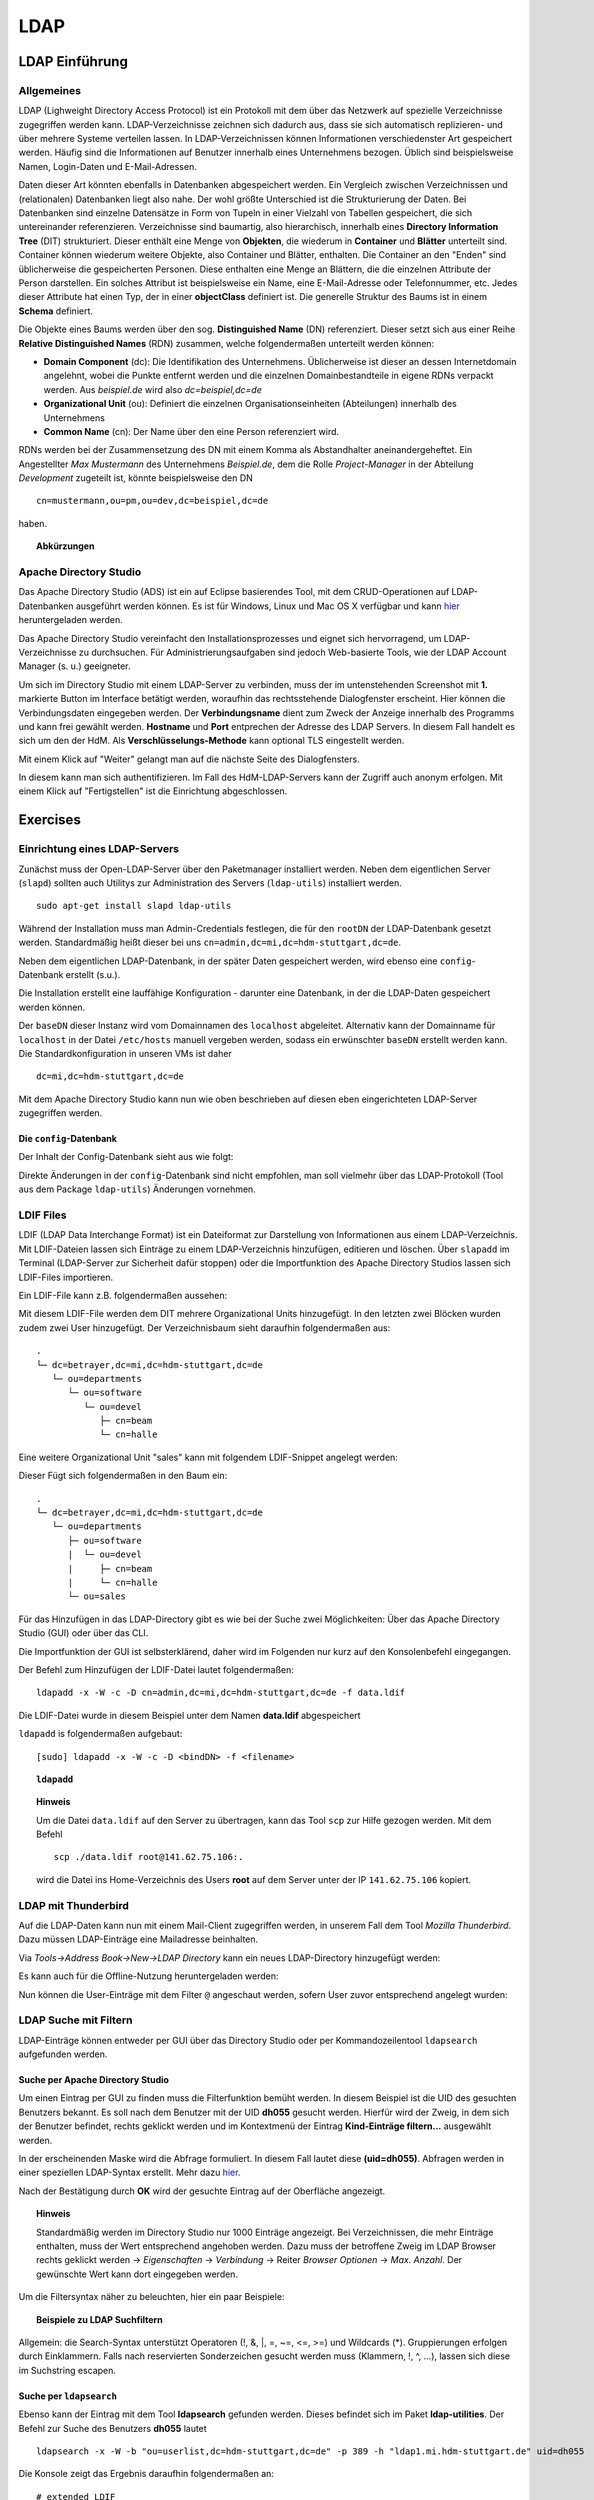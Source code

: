 

****
LDAP
****

LDAP Einführung
###############

Allgemeines
***********

LDAP (Lighweight Directory Access Protocol) ist ein Protokoll mit dem über das Netzwerk auf spezielle Verzeichnisse zugegriffen werden kann. LDAP-Verzeichnisse zeichnen sich dadurch aus, dass sie sich automatisch replizieren- und über mehrere Systeme verteilen lassen. In LDAP-Verzeichnissen können Informationen verschiedenster Art gespeichert werden. Häufig sind die Informationen auf Benutzer innerhalb eines Unternehmens bezogen. Üblich sind beispielsweise Namen, Login-Daten und E-Mail-Adressen.

Daten dieser Art könnten ebenfalls in Datenbanken abgespeichert werden. Ein Vergleich zwischen Verzeichnissen und (relationalen) Datenbanken liegt also nahe. Der wohl größte Unterschied ist die Strukturierung der Daten. Bei Datenbanken sind einzelne Datensätze in Form von Tupeln in einer Vielzahl von Tabellen gespeichert, die sich untereinander referenzieren. Verzeichnisse sind baumartig, also hierarchisch, innerhalb eines **Directory Information Tree** (DIT) strukturiert. Dieser enthält eine Menge von **Objekten**, die wiederum in **Container** und **Blätter** unterteilt sind. Container können wiederum weitere Objekte, also Container und Blätter, enthalten. Die Container an den "Enden" sind üblicherweise die gespeicherten Personen. Diese enthalten eine Menge an Blättern, die die einzelnen Attribute der Person darstellen. Ein solches Attribut ist beispielsweise ein Name, eine E-Mail-Adresse oder Telefonnummer, etc. Jedes dieser Attribute hat einen Typ, der in einer **objectClass** definiert ist.
Die generelle Struktur des Baums ist in einem **Schema** definiert.

Die Objekte eines Baums werden über den sog. **Distinguished Name** (DN) referenziert. Dieser setzt sich aus einer Reihe **Relative Distinguished Names** (RDN) zusammen, welche folgendermaßen unterteilt werden können:

- **Domain Component** (dc): Die Identifikation des Unternehmens. Üblicherweise ist dieser an dessen Internetdomain angelehnt, wobei die Punkte entfernt werden und die einzelnen Domainbestandteile in eigene RDNs verpackt werden. Aus *beispiel.de* wird also *dc=beispiel,dc=de*
- **Organizational Unit** (ou): Definiert die einzelnen Organisationseinheiten (Abteilungen) innerhalb des Unternehmens
- **Common Name** (cn): Der Name über den eine Person referenziert wird.

RDNs werden bei der Zusammensetzung des DN mit einem Komma als Abstandhalter aneinandergeheftet. Ein Angestellter *Max Mustermann* des Unternehmens *Beispiel.de*, dem die Rolle *Project-Manager* in der Abteilung *Development* zugeteilt ist, könnte beispielsweise den DN 

::

  cn=mustermann,ou=pm,ou=dev,dc=beispiel,dc=de

haben.

.. topic:: Abkürzungen

  .. glossary::
    DIT
      Directory Information Tree
    DC
      Domain Component
    DN
      Distinguished Name
    RDN
      Relative Distinguished Name
    CN
      Common Name
    OU
      Organizational Unit


Apache Directory Studio
***********************

Das Apache Directory Studio (ADS) ist ein auf Eclipse basierendes Tool, mit dem CRUD-Operationen auf LDAP-Datenbanken
ausgeführt werden können. Es ist für Windows, Linux und Mac OS X verfügbar und kann `hier <https://directory.apache.org/studio/downloads.html>`_ heruntergeladen werden.

Das Apache Directory Studio vereinfacht den Installationsprozesses und eignet sich hervorragend, um LDAP-Verzeichnisse zu durchsuchen. Für Administrierungsaufgaben sind jedoch Web-basierte Tools, wie der LDAP Account Manager (s. u.) geeigneter.

Um sich im Directory Studio mit einem LDAP-Server zu verbinden, muss der im untenstehenden Screenshot mit **1.** markierte Button im Interface betätigt werden, woraufhin das rechtsstehende Dialogfenster erscheint. Hier können die Verbindungsdaten eingegeben werden. Der **Verbindungsname** dient zum Zweck der Anzeige innerhalb des Programms und kann frei gewählt werden. **Hostname** und **Port** entprechen der Adresse des LDAP Servers. In diesem Fall handelt es sich um den der HdM. Als **Verschlüsselungs-Methode** kann optional TLS eingestellt werden.

.. image:: images/LDAP/01-neue-verbindung.png

Mit einem Klick auf "Weiter" gelangt man auf die nächste Seite des Dialogfensters.

.. image:: images/LDAP/02-neue-verbindung-2.png

In diesem kann man sich authentifizieren. Im Fall des HdM-LDAP-Servers kann der Zugriff auch anonym erfolgen. Mit einem Klick auf "Fertigstellen" ist die Einrichtung abgeschlossen.

Exercises
#########

Einrichtung eines LDAP-Servers
******************************

Zunächst muss der Open-LDAP-Server über den Paketmanager installiert werden. Neben dem eigentlichen Server (``slapd``) sollten auch Utilitys zur Administration des Servers (``ldap-utils``) installiert werden.

::

  sudo apt-get install slapd ldap-utils

Während der Installation muss man Admin-Credentials festlegen, die für den ``rootDN`` der LDAP-Datenbank gesetzt werden. Standardmäßig heißt dieser bei uns ``cn=admin,dc=mi,dc=hdm-stuttgart,dc=de``.

Neben dem eigentlichen LDAP-Datenbank, in der später Daten gespeichert werden, wird ebenso eine ``config``-Datenbank erstellt (s.u.).

Die Installation erstellt eine lauffähige Konfiguration - darunter eine Datenbank, in der die LDAP-Daten gespeichert werden können.

Der ``baseDN`` dieser Instanz wird vom Domainnamen des ``localhost`` abgeleitet. Alternativ kann der Domainname für ``localhost`` in der Datei ``/etc/hosts`` manuell vergeben werden, sodass ein erwünschter ``baseDN`` erstellt werden kann. Die Standardkonfiguration in unseren VMs ist daher

::

  dc=mi,dc=hdm-stuttgart,dc=de

Mit dem Apache Directory Studio kann nun wie oben beschrieben auf diesen eben eingerichteten LDAP-Server zugegriffen werden.

Die ``config``-Datenbank
++++++++++++++++++++++++

Der Inhalt der Config-Datenbank sieht aus wie folgt:

.. code-block:: html
  :linenos:

  /etc/ldap/slapd.d/
  /etc/ldap/slapd.d/cn=config
  /etc/ldap/slapd.d/cn=config/cn=module{0}.ldif
  /etc/ldap/slapd.d/cn=config/cn=schema
  /etc/ldap/slapd.d/cn=config/cn=schema/cn={0}core.ldif
  /etc/ldap/slapd.d/cn=config/cn=schema/cn={1}cosine.ldif
  /etc/ldap/slapd.d/cn=config/cn=schema/cn={2}nis.ldif
  /etc/ldap/slapd.d/cn=config/cn=schema/cn={3}inetorgperson.ldif
  /etc/ldap/slapd.d/cn=config/cn=schema.ldif
  /etc/ldap/slapd.d/cn=config/olcBackend={0}hdb.ldif
  /etc/ldap/slapd.d/cn=config/olcDatabase={0}config.ldif
  /etc/ldap/slapd.d/cn=config/olcDatabase={-1}frontend.ldif
  /etc/ldap/slapd.d/cn=config/olcDatabase={1}hdb.ldif
  /etc/ldap/slapd.d/cn=config.ldif

Direkte Änderungen in der ``config``-Datenbank sind nicht empfohlen, man soll vielmehr
über das LDAP-Protokoll (Tool aus dem Package ``ldap-utils``) Änderungen vornehmen.

LDIF Files
**********

LDIF (LDAP Data Interchange Format) ist ein Dateiformat zur Darstellung von Informationen aus einem LDAP-Verzeichnis. Mit LDIF-Dateien lassen sich Einträge zu einem LDAP-Verzeichnis hinzufügen, editieren und löschen.
Über ``slapadd`` im Terminal (LDAP-Server zur Sicherheit dafür stoppen) oder die
Importfunktion des Apache Directory Studios lassen sich LDIF-Files importieren.

Ein LDIF-File kann z.B. folgendermaßen aussehen:

.. code-block:: html
  :linenos:

  dn:dc=betrayer,dc=mi,dc=hdm-stuttgart,dc=de
  changetype: add
  objectclass: dcObject
  objectclass: organizationalUnit
  dc: betrayer
  ou: config
  ou: betrayer Dot com

  dn: ou=departments,dc=betrayer,dc=mi,dc=hdm-stuttgart,dc=de
  changetype: add
  objectClass: top
  objectClass: organizationalUnit
  ou: departments

  dn: ou=software,ou=departments,dc=betrayer,dc=mi,dc=hdm-stuttgart,dc=de
  changetype: add
  objectClass: top
  objectClass: organizationalUnit
  ou: software

  dn: ou=devel,ou=software,ou=departments,dc=betrayer,dc=mi,dc=hdm-stuttgart,dc=de
  changetype: add
  objectClass: top
  objectClass: organizationalUnit
  ou: devel

  dn: uid=beam,ou=devel,ou=software,ou=departments,dc=betrayer,dc=mi,dc=hdm-stuttgart,dc=de
  changetype: add
  objectClass: inetOrgPerson
  uid: beam
  cn: Jim Beam
  givenName: Jim
  sn: Beam
  mail: beam@betrayer.com

  dn: uid=halle,ou=devel,ou=software,ou=departments,dc=betrayer,dc=mi,dc=hdm-stuttgart,dc=de
  changetype: add
  objectClass: inetOrgPerson
  uid: halle
  cn: Hans Halle
  givenName: Hans
  sn: Halle
  mail: halle@betrayer.com

Mit diesem LDIF-File werden dem DIT mehrere Organizational Units hinzugefügt. In den letzten zwei Blöcken wurden zudem zwei User hinzugefügt. Der Verzeichnisbaum sieht daraufhin folgendermaßen aus:

::
  
  .
  └─ dc=betrayer,dc=mi,dc=hdm-stuttgart,dc=de
     └─ ou=departments
        └─ ou=software
           └─ ou=devel
              ├─ cn=beam
              └─ cn=halle


Eine weitere Organizational Unit "sales" kann mit folgendem LDIF-Snippet angelegt werden:

.. code-block:: html
  :linenos:

  dn: ou=sales,ou=departments,dc=betrayer,dc=mi,dc=hdm-stuttgart,dc=de
  changetype: add
  objectClass: top
  objectClass: organizationalUnit
  ou: sales

Dieser Fügt sich folgendermaßen in den Baum ein:

::

  .
  └─ dc=betrayer,dc=mi,dc=hdm-stuttgart,dc=de
     └─ ou=departments
        ├─ ou=software
        |  └─ ou=devel
        |     ├─ cn=beam
        |     └─ cn=halle
        └─ ou=sales

Für das Hinzufügen in das LDAP-Directory gibt es wie bei der Suche zwei Möglichkeiten: Über das Apache Directory Studio (GUI) oder über das CLI.

Die Importfunktion der GUI ist selbsterklärend, daher wird im Folgenden nur kurz auf den Konsolenbefehl eingegangen.

Der Befehl zum Hinzufügen der LDIF-Datei lautet folgendermaßen:

::

    ldapadd -x -W -c -D cn=admin,dc=mi,dc=hdm-stuttgart,dc=de -f data.ldif

Die LDIF-Datei wurde in diesem Beispiel unter dem Namen **data.ldif** abgespeichert


``ldapadd`` is folgendermaßen aufgebaut:
::

    [sudo] ldapadd -x -W -c -D <bindDN> -f <filename>
  

.. topic:: ``ldapadd``

  .. glossary::
    ``-x``
      Nutzt den SASL "quiet mode". User wird nicht nach Eingaben gefragt.

    ``-c``
      Fährt im Fall von Fehlern ohne Abbruch fort. Die Fehler werden nach Durchführung in einem Report zusammengefasst

    ``-D <bindDN>``
      Gibt den ``bindDN`` an, mit dem der Bind durchgeführt werden soll.

    ``-f <filename>``
      Gibt an, dass aus der angegebenen Datei gelesen werden soll.

.. topic:: Hinweis

  Um die Datei ``data.ldif`` auf den Server zu übertragen, kann das Tool ``scp`` zur Hilfe gezogen werden. Mit dem Befehl
  
  ::
  
      scp ./data.ldif root@141.62.75.106:.
  
  wird die Datei ins Home-Verzeichnis des Users **root** auf dem Server unter der IP ``141.62.75.106`` kopiert.


LDAP mit Thunderbird
********************

Auf die LDAP-Daten kann nun mit einem Mail-Client zugegriffen werden, in unserem Fall dem Tool *Mozilla Thunderbird*. Dazu müssen LDAP-Einträge eine Mailadresse beinhalten.

Via *Tools->Address Book->New->LDAP Directory* kann ein neues LDAP-Directory hinzugefügt werden:

.. image:: images/addressbooksettings.png

Es kann auch für die Offline-Nutzung heruntergeladen werden:

.. image:: images/offline.png

Nun können die User-Einträge mit dem Filter ``@`` angeschaut werden, sofern User zuvor entsprechend angelegt wurden:

.. image:: images/addressbook.png

LDAP Suche mit Filtern
**********************

LDAP-Einträge können entweder per GUI über das Directory Studio oder per Kommandozeilentool ``ldapsearch`` aufgefunden werden.

Suche per Apache Directory Studio
+++++++++++++++++++++++++++++++++

Um einen Eintrag per GUI zu finden muss die Filterfunktion bemüht werden. In diesem Beispiel ist die UID des gesuchten Benutzers bekannt. Es soll nach dem Benutzer mit der UID **dh055** gesucht werden. Hierfür wird der Zweig, in dem sich der Benutzer befindet, rechts geklickt werden und im Kontextmenü der Eintrag **Kind-Einträge filtern...** ausgewählt werden.

.. image:: images/LDAP/03-filtern.png

In der erscheinenden Maske wird die Abfrage formuliert. In diesem Fall lautet diese **(uid=dh055)**. Abfragen werden in einer speziellen LDAP-Syntax erstellt. Mehr dazu `hier <http://www.ldapexplorer.com/en/manual/109010000-ldap-filter-syntax.htm>`_.

.. image:: images/LDAP/04-filtern-2.png

Nach der Bestätigung durch **OK** wird der gesuchte Eintrag auf der Oberfläche angezeigt.

.. image:: images/LDAP/05-filtern-3.png


.. topic:: Hinweis

  Standardmäßig werden im Directory Studio nur 1000 Einträge angezeigt. Bei Verzeichnissen, die mehr Einträge enthalten, muss der Wert entsprechend angehoben werden. Dazu muss der betroffene Zweig im LDAP Browser rechts geklickt werden -> *Eigenschaften* -> *Verbindung* -> Reiter *Browser Optionen* -> *Max. Anzahl*. Der gewünschte Wert kann dort eingegeben werden.

Um die Filtersyntax näher zu beleuchten, hier ein paar
Beispiele:

.. topic:: Beispiele zu LDAP Suchfiltern

  .. glossary::
    ``(objectClass=*)``
      default Search Filter. Lässt alle objectClasses zu.

    ``(uid=*b*)``
      Jeder uid-Eintrag, der ein "b" enthält.

    ``(cn=b*)``
      Jeder uid-Eintrag, der mit einem "b" beginnt.

    ``(&(objectClass=user)(email=abc*))``
      Jeder Eintrag mit ``objectClass=user`` UND einer E-Mail-Adresse, die
      mit "abc" beginnt.

Allgemein: die Search-Syntax unterstützt Operatoren (!, &, |, =, ~=, <=, >=) und
Wildcards (*). Gruppierungen erfolgen durch Einklammern. Falls nach reservierten
Sonderzeichen gesucht werden muss (Klammern, !, ^, ...), lassen sich diese im
Suchstring escapen.



Suche per ``ldapsearch``
++++++++++++++++++++++++

Ebenso kann der Eintrag mit dem Tool **ldapsearch** gefunden werden. Dieses befindet sich im Paket **ldap-utilities**.
Der Befehl zur Suche des Benutzers **dh055** lautet 

::

    ldapsearch -x -W -b "ou=userlist,dc=hdm-stuttgart,dc=de" -p 389 -h "ldap1.mi.hdm-stuttgart.de" uid=dh055

Die Konsole zeigt das Ergebnis daraufhin folgendermaßen an:

::

  # extended LDIF
  #
  # LDAPv3
  # base <ou=userlist,dc=hdm-stuttgart,dc=de> with scope subtree
  # filter: uid=dh055
  # requesting: ALL
  #
  
  # dh055, userlist, hdm-stuttgart.de
  dn: uid=dh055,ou=userlist,dc=hdm-stuttgart,dc=de
  hdmCategory: 1
  sn: Hettler
  loginShell: /bin/sh
  uidNumber: 51804
  gidNumber: 31111
  mail: dh055@HdM-Stuttgart.de
  uid: dh055
  objectClass: hdmAccount
  objectClass: hdmStudent
  objectClass: inetOrgPerson
  objectClass: posixAccount
  objectClass: shadowAccount
  objectClass: eduPerson
  cn: David Hettler
  homeDirectory: /home/stud/MIB/dh055
  
  # search result
  search: 2
  result: 0 Success
  
  # numResponses: 2
  # numEntries: 1

Der Befehl wird folgendermaßen zusammengesetzt:
::

  [sudo] ldapsearch -Q -LLL -Y <mechanismus> -H <URIs> -b <searchbase> dn

Der Befehl kann entweder ohne Authentifizierung (Parameter ``-x``) oder mit "Simple Authenticationand Security Layer" (SASL) (``-Y`` <SASL mechanism>) ausgeführt werden:

::

  [sudo] ldapsearch -x -LLL -H <URIs> -b <searchbase> dn



.. topic:: ``ldapsearch``

  .. glossary::
    ``-Q``
      Nutzt den SASL "quiet mode". User wird nicht nach Eingaben gefragt.

    ``-LLL``
      Begrenzt die Ausgabe auf LDIFv1, versteckt Kommentare, deaktiviert das Ausgeben der LDIF-Version (jedes "L" grenzt die Ausgabe weiter ein)

    ``-Y <mechanismus>``
      Spezifiziert den Authentifizierungsmechanismus. Übliche Angaben sind ``DIGEST-MD5``, ``KERBEROS_V4`` und ``EXTERNAL``. Wir verwenden ``EXTERNAL``, das eine Authentifizierung über einen Sicherheitsmechanismus einer niedrigeren OSI-Schicht (wie z.B. TLS) ermöglicht.

    ``-h <URIs>``
      Aufgelistete URIs geben die Adresse von ein oder mehreren LDAP-Servern an. Der Standard ist ``ldap:///``, was bedeutet, dass das Protokoll LDAP über TCP verwendet wird. ``ldapi:///`` nutzt auch LDAP, was aber anstatt TCP den UNIX-domain Socket IPC verwendet

    ``-b <searchbase>``
      Spezifiziert eine sog. "Searchbase" als Startpunkt für die Suche. In unserem Fall ``cn=config`.

    ``-x``
      Gibt an, dass eine "einfache Authentifizierung" an Stelle von SASL verwendet wird.

    ``-W``
      User wird bei *simple authentication* per Prompt nach einem Passwort gefragt. Alternativ muss die Authentifizierung im Kommando selbst stattfinden.

    ``<filter>``
      Bietet die Möglichkeit, einen Ausgabefilter anzugeben. Falls er weggelassen wird, wird der Standardfilter ``(objectClass=*)`` verwendet. Wir verwenden ``dn``, sodass alle "distinguished names" innerhalb der Searchbase (s.o.) angezeigt werden.


Such-Filter Aufgaben
++++++++++++++++++++

Der Filter ``(uid=b*)`` filtert Einträge, für welche ein Attribut ``uid`` existiert und das mit dem Buchstaben "d" beginnt.

Der Filter ``(|(uid=*)(ou=d*))`` begrenzt die Ausgabe auf Einträge, die entweder ein definiertes ``uid``-Attribut oder ein ``ou``-Attribut mit dem Anfangsbuchstaben "d" besitzen.

Ein entsprechender ``ldapsearch``-Aufruf, der den User *beans* findet, sieht damit wie folgt aus:

::

  ldapsearch -x -H -W ldap:/// "cn=admin,dc=betrayer,dc=de" -b dc=betrayer,dc=com -LLL "(uid=b*)"


Einträge erweitern
******************
Zuletzt fügten wir ein ``posixAccount`` für den User "Jim Beam" mithilfe dem folgenden ldif-File hinzu:

.. code-block:: html
  :linenos:

  dn: uid=beam,ou=devel,ou=software,ou=departments,dc=betrayer,dc=mi,dc=hdm-stuttgart,dc=de
  changetype: modify
  add: objectClass
  objectClass: posixAccount
  -
  add: uidNumber
  uidNumber: 610
  -
  add: gidNumber
  gidNumber: 610
  -
  add: homeDirectory
  homeDirectory: /home/beam/

Die Objektklasse ``posixAccount`` erfordert die Angabe einer ``uidNumber`` und einer ``gidNumber``.

Über den Befehl ``ldapmodify`` lassen sich die Änderungen unter Angabe der LDIF-Datei einspielen:

::

  ldapmodify -x -W -D "cn=admin,dc=betrayer,dc=de" -f datamodified.ldif

Die Syntax ist nahezu deckungsgleich mit der von ``ldapadd``, daher gehen wir nicht genauer darauf ein.

LDAP Account Manager
********************
Der LDAP Account Manager (LAM) stellt Funktionen zur Administration von LDAP-Verzeichnissen über ein Webinterface zur Verfügung.
LAM kann über die Kommandozeile mit dem Befehl

::

  [sudo] apt-get install ldap-account-manager

installiert werden.

Der LAM läuft auf Apache und ist nach der Installation sofort unter
``http://localhost/lam`` erreichbar. Über das Interface, das unter dieser Adresse zu finden ist,
lassen sich sogleich die LAM-Einstellungen vornehmen. Das standardmäßige Master-Passwort
lautet ``lam``.

.. image:: images/LAM/lamlogin.png

Der Reiter *General Settings* umfasst Einstellungen zur Sicherheit, Passwörtern und
deren Policies, sowie Logging.

Damit auf den installierten LDAP-Server zugegriffen werden kann, müssen unter Server-Profiles die Daten des Servers eingestellt werden.

.. image:: images/LAM/ServerSetting.png

Zudem müssen die richtigen Security-Settings eingestellt werden:

.. image:: images/LAM/SecuritySettings.png

Im Anschluss kann man sich auf dem LDAP-Server anmelden.

Auch unter "Account Types" müssen für User, Hosts und Groups die entsprechenden LDAP-Suffixes angegeben werden:

.. image:: images/LAM/AccountSettings.png

Mit diesen Einstellungen werden eingetragenen Benutzer unter dem Reiter **Users** korrekt angezeigt:

.. image:: images/LAM/UserList.png

Unter *Modules* können die ``objectClass`` der LDAP-Entitätstypen verwaltet werden.

Unter *Module Settings* lassen sich u.a. Einstellungen zu den UIDs für Users, Groups
und Hosts vornehmen. Also z.B. die Art des UID-Generators, sowie die Range, in der sich
generierte UIDs befinden dürfen.


LDAP Replikation (Theorie)
**************************
LDAP-Replikation dient zur Ausfallsicherheit. Mithilfe von Replikation können LDAP-Services weiterhin verfügbar sein, auch wenn eine LDAP-Instanz in der LDAP-Infrastruktur versagt hat.

Die Umgebung der HdM enthält einen LDAP-Master sowie einige LDAP-Slaves, wie z.B. ``ldap1.mi``. Je nach Konfiguration, können Änderungen bidirektional oder vom Master an alle Slaves übertragen werden (single source).

Userrechte werden über LDIF-Files für jede LDAP-Instanz einer Replikationsumgebung inkludiert.
